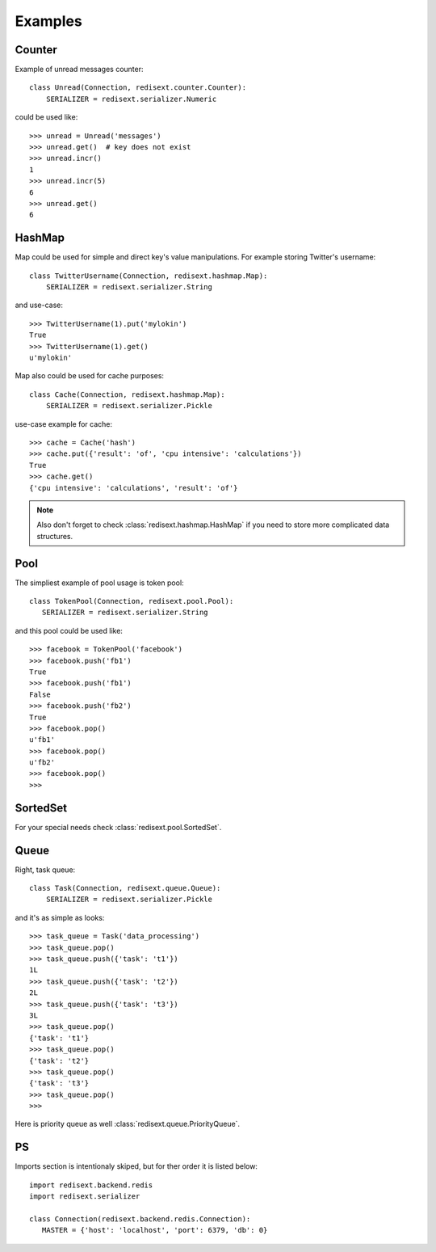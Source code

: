 Examples
========

Counter
-------

Example of unread messages counter::

   class Unread(Connection, redisext.counter.Counter):
       SERIALIZER = redisext.serializer.Numeric

could be used like::

   >>> unread = Unread('messages')
   >>> unread.get()  # key does not exist
   >>> unread.incr()
   1
   >>> unread.incr(5)
   6
   >>> unread.get()
   6

HashMap
-------

Map could be used for simple and direct key's value manipulations.
For example storing Twitter's username::

   class TwitterUsername(Connection, redisext.hashmap.Map):
       SERIALIZER = redisext.serializer.String

and use-case::

   >>> TwitterUsername(1).put('mylokin')
   True
   >>> TwitterUsername(1).get()
   u'mylokin'

Map also could be used for cache purposes::

   class Cache(Connection, redisext.hashmap.Map):
       SERIALIZER = redisext.serializer.Pickle

use-case example for cache::

   >>> cache = Cache('hash')
   >>> cache.put({'result': 'of', 'cpu intensive': 'calculations'})
   True
   >>> cache.get()
   {'cpu intensive': 'calculations', 'result': 'of'}

.. note::

   Also don't forget to check :class:`redisext.hashmap.HashMap` if you need
   to store more complicated data structures.

Pool
----

The simpliest example of pool usage is token pool::

   class TokenPool(Connection, redisext.pool.Pool):
      SERIALIZER = redisext.serializer.String

and this pool could be used like::

   >>> facebook = TokenPool('facebook')
   >>> facebook.push('fb1')
   True
   >>> facebook.push('fb1')
   False
   >>> facebook.push('fb2')
   True
   >>> facebook.pop()
   u'fb1'
   >>> facebook.pop()
   u'fb2'
   >>> facebook.pop()
   >>>

SortedSet
---------

For your special needs check :class:`redisext.pool.SortedSet`.

Queue
-----

Right, task queue::

   class Task(Connection, redisext.queue.Queue):
       SERIALIZER = redisext.serializer.Pickle

and it's as simple as looks::

   >>> task_queue = Task('data_processing')
   >>> task_queue.pop()
   >>> task_queue.push({'task': 't1'})
   1L
   >>> task_queue.push({'task': 't2'})
   2L
   >>> task_queue.push({'task': 't3'})
   3L
   >>> task_queue.pop()
   {'task': 't1'}
   >>> task_queue.pop()
   {'task': 't2'}
   >>> task_queue.pop()
   {'task': 't3'}
   >>> task_queue.pop()
   >>>

Here is priority queue as well :class:`redisext.queue.PriorityQueue`.

PS
--

Imports section is intentionaly skiped, but for ther order it is listed below::

   import redisext.backend.redis
   import redisext.serializer

   class Connection(redisext.backend.redis.Connection):
      MASTER = {'host': 'localhost', 'port': 6379, 'db': 0}
